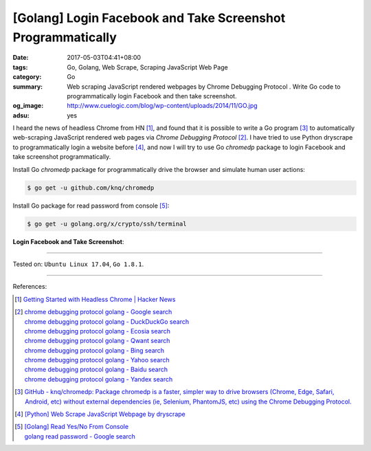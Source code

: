 [Golang] Login Facebook and Take Screenshot Programmatically
############################################################

:date: 2017-05-03T04:41+08:00
:tags: Go, Golang, Web Scrape, Scraping JavaScript Web Page
:category: Go
:summary: Web scraping JavaScript rendered webpages by Chrome Debugging Protocol
          . Write Go code to programmatically login Facebook and then take
          screenshot.
:og_image: http://www.cuelogic.com/blog/wp-content/uploads/2014/11/GO.jpg
:adsu: yes

I heard the news of headless Chrome from HN [1]_, and found that it is possible
to write a Go program [3]_ to automatically web-scraping JavaScript rendered web
pages via *Chrome Debugging Protocol* [2]_. I have tried to use Python dryscrape
to programmatically login a website before [4]_, and now I will try to use Go
*chromedp* package to login Facebook and take screenshot programmatically.

Install Go *chromedp* package for programmatically drive the browser and
simulate human user actions:

.. code-block:: bash

  $ go get -u github.com/knq/chromedp

Install Go package for read password from console [5]_:

.. code-block:: bash

  $ go get -u golang.org/x/crypto/ssh/terminal

**Login Facebook and Take Screenshot**:

.. show_github_file:: siongui userpages content/code/go/fb-login-screenshot/main.go
.. adsu:: 2

----

Tested on: ``Ubuntu Linux 17.04``, ``Go 1.8.1``.

----

References:

.. [1] `Getting Started with Headless Chrome | Hacker News <https://news.ycombinator.com/item?id=14239194>`_
.. [2] | `chrome debugging protocol golang - Google search <https://www.google.com/search?q=chrome+debugging+protocol+golang>`_
       | `chrome debugging protocol golang - DuckDuckGo search <https://duckduckgo.com/?q=chrome+debugging+protocol+golang>`_
       | `chrome debugging protocol golang - Ecosia search <https://www.ecosia.org/search?q=chrome+debugging+protocol+golang>`_
       | `chrome debugging protocol golang - Qwant search <https://www.qwant.com/?q=chrome+debugging+protocol+golang>`_
       | `chrome debugging protocol golang - Bing search <https://www.bing.com/search?q=chrome+debugging+protocol+golang>`_
       | `chrome debugging protocol golang - Yahoo search <https://search.yahoo.com/search?p=chrome+debugging+protocol+golang>`_
       | `chrome debugging protocol golang - Baidu search <https://www.baidu.com/s?wd=chrome+debugging+protocol+golang>`_
       | `chrome debugging protocol golang - Yandex search <https://www.yandex.com/search/?text=chrome+debugging+protocol+golang>`_
.. [3] `GitHub - knq/chromedp: Package chromedp is a faster, simpler way to drive browsers (Chrome, Edge, Safari, Android, etc) without external dependencies (ie, Selenium, PhantomJS, etc) using the Chrome Debugging Protocol. <https://github.com/knq/chromedp>`_
.. [4] `[Python] Web Scrape JavaScript Webpage by dryscrape <{filename}../../../2016/01/06/python-web-scrape-javascript-webpage-by-dryscrape%en.rst>`_
.. [5] | `[Golang] Read Yes/No From Console <{filename}../../../2016/04/23/go-read-yes-no-from-console%en.rst>`_
       | `golang read password - Google search <https://www.google.com/search?q=golang+read+password>`_

.. _Web scrape: https://en.wikipedia.org/wiki/Web_scraping
.. _Python: https://www.python.org/
.. _dryscrape: https://github.com/niklasb/dryscrape
.. _Requests: http://docs.python-requests.org/
.. _web scraping: https://en.wikipedia.org/wiki/Web_scraping
.. _iframe: http://www.w3schools.com/tags/tag_iframe.asp
